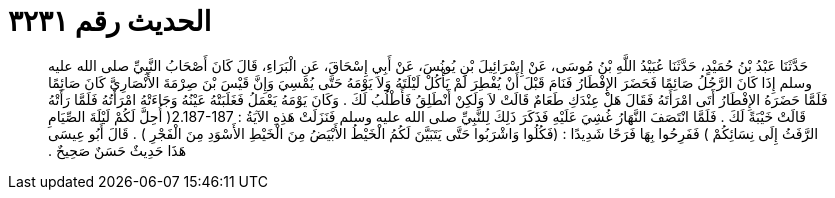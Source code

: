 
= الحديث رقم ٣٢٣١

[quote.hadith]
حَدَّثَنَا عَبْدُ بْنُ حُمَيْدٍ، حَدَّثَنَا عُبَيْدُ اللَّهِ بْنُ مُوسَى، عَنْ إِسْرَائِيلَ بْنِ يُونُسَ، عَنْ أَبِي إِسْحَاقَ، عَنِ الْبَرَاءِ، قَالَ كَانَ أَصْحَابُ النَّبِيِّ صلى الله عليه وسلم إِذَا كَانَ الرَّجُلُ صَائِمًا فَحَضَرَ الإِفْطَارُ فَنَامَ قَبْلَ أَنْ يُفْطِرَ لَمْ يَأْكُلْ لَيْلَتَهُ وَلاَ يَوْمَهُ حَتَّى يُمْسِيَ وَإِنَّ قَيْسَ بْنَ صِرْمَةَ الأَنْصَارِيَّ كَانَ صَائِمًا فَلَمَّا حَضَرَهُ الإِفْطَارُ أَتَى امْرَأَتَهُ فَقَالَ هَلْ عِنْدَكِ طَعَامٌ قَالَتْ لاَ وَلَكِنْ أَنْطَلِقُ فَأَطْلُبُ لَكَ ‏.‏ وَكَانَ يَوْمَهُ يَعْمَلُ فَغَلَبَتْهُ عَيْنُهُ وَجَاءَتْهُ امْرَأَتُهُ فَلَمَّا رَأَتْهُ قَالَتْ خَيْبَةً لَكَ ‏.‏ فَلَمَّا انْتَصَفَ النَّهَارُ غُشِيَ عَلَيْهِ فَذَكَرَ ذَلِكَ لِلنَّبِيِّ صلى الله عليه وسلم فَنَزَلَتْ هَذِهِ الآيَةُ ‏:‏ ‏2.187-187(‏ أُحِلَّ لَكُمْ لَيْلَةَ الصِّيَامِ الرَّفَثُ إِلَى نِسَائِكُمْ ‏)‏ فَفَرِحُوا بِهَا فَرَحًا شَدِيدًا ‏:‏ ‏(‏فَكُلُوا وَاشْرَبُوا حَتَّى يَتَبَيَّنَ لَكُمُ الْخَيْطُ الأَبْيَضُ مِنَ الْخَيْطِ الأَسْوَدِ مِنَ الْفَجْرِ ‏)‏ ‏.‏ قَالَ أَبُو عِيسَى هَذَا حَدِيثٌ حَسَنٌ صَحِيحٌ ‏.‏